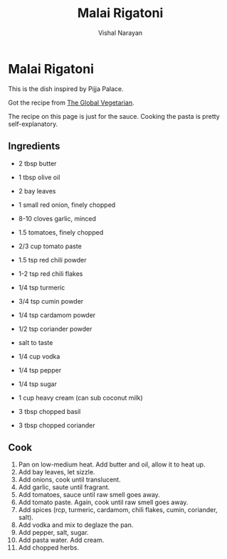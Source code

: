 #+HTML_LINK_HOME: ../..
#+HTML_LINK_UP: ./
#+title: Malai Rigatoni
#+author: Vishal Narayan
#+OPTIONS: title:nil

* Malai Rigatoni

This is the dish inspired by Pijja Palace.

Got the recipe from [[https://theglobalvegetarian.com/recipes/malai-rigatoni][The Global Vegetarian]].

The recipe on this page is just for the sauce. Cooking the pasta is pretty self-explanatory.

** Ingredients
- 2 tbsp butter
- 1 tbsp olive oil

- 2 bay leaves
- 1 small red onion, finely chopped
- 8-10 cloves garlic, minced
- 1.5 tomatoes, finely chopped
- 2/3 cup tomato paste

- 1.5 tsp red chili powder
- 1-2 tsp red chili flakes
- 1/4 tsp turmeric
- 3/4 tsp cumin powder
- 1/4 tsp cardamom powder
- 1/2 tsp coriander powder
- salt to taste

- 1/4 cup vodka

- 1/4 tsp pepper
- 1/4 tsp sugar

- 1 cup heavy cream (can sub coconut milk)

- 3 tbsp chopped basil
- 3 tbsp chopped coriander


** Cook
1. Pan on low-medium heat. Add butter and oil, allow it to heat up.
2. Add bay leaves, let sizzle.
3. Add onions, cook until translucent.
4. Add garlic, saute until fragrant.
5. Add tomatoes, sauce until raw smell goes away.
6. Add tomato paste. Again, cook until raw smell goes away.
7. Add spices (rcp, turmeric, cardamom, chili flakes, cumin, coriander, salt).
8. Add vodka and mix to deglaze the pan.
9. Add pepper, salt, sugar.
10. Add pasta water. Add cream.
11. Add chopped herbs. 
